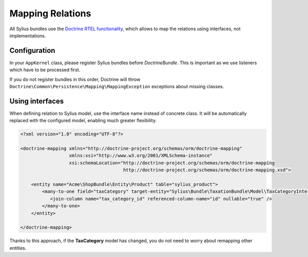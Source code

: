 Mapping Relations
=================

All Sylius bundles use the `Doctrine RTEL functionality <http://symfony.com/doc/current/cookbook/doctrine/resolve_target_entity.html>`_, which allows to map the relations using interfaces, not implementations.

Configuration
-------------

In your ``AppKernel`` class, please register Sylius bundles before *DoctrineBundle*. This is important as we use listeners which have to be processed first.

If you do not register bundles in this order, Doctrine will throw ``Doctrine\Common\Persistence\Mapping\MappingException`` exceptions about missing classes.

Using interfaces
----------------

When defining relation to Sylius model, use the interface name instead of concrete class.
It will be automatically replaced with the configured model, enabling much greater flexibility.

.. code-block:: xml

    <?xml version="1.0" encoding="UTF-8"?>

    <doctrine-mapping xmlns="http://doctrine-project.org/schemas/orm/doctrine-mapping"
                      xmlns:xsi="http://www.w3.org/2001/XMLSchema-instance"
                      xsi:schemaLocation="http://doctrine-project.org/schemas/orm/doctrine-mapping
                                          http://doctrine-project.org/schemas/orm/doctrine-mapping.xsd">

        <entity name="Acme\ShopBundle\Entity\Product" table="sylius_product">
            <many-to-one field="taxCategory" target-entity="Sylius\Bundle\TaxationBundle\Model\TaxCategoryInterface">
               <join-column name="tax_category_id" referenced-column-name="id" nullable="true" />
            </many-to-one>
        </entity>

    </doctrine-mapping>

Thanks to this approach, if the **TaxCategory** model has changed, you do not need to worry about remapping other entities.
